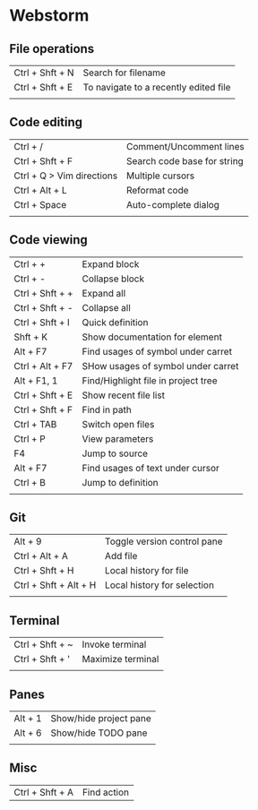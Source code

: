 * Webstorm
** File operations
   | Ctrl + Shft + N | Search for filename                   |
   | Ctrl + Shft + E | To navigate to a recently edited file |
   |                 |                                       |
** Code editing
   | Ctrl + /                  | Comment/Uncomment lines     |
   | Ctrl + Shft + F           | Search code base for string |
   | Ctrl + Q > Vim directions | Multiple cursors            |
   | Ctrl + Alt + L            | Reformat code               |
   | Ctrl + Space              | Auto-complete dialog        |
   |                           |                             |
** Code viewing
   | Ctrl + +        | Expand block                        |
   | Ctrl + -        | Collapse block                      |
   | Ctrl + Shft + + | Expand all                          |
   | Ctrl + Shft + - | Collapse all                        |
   | Ctrl + Shft + I | Quick definition                    |
   | Shft + K        | Show documentation for element      |
   | Alt + F7        | Find usages of symbol under carret  |
   | Ctrl + Alt + F7 | SHow usages of symbol under carret  |
   | Alt + F1, 1     | Find/Highlight file in project tree |
   | Ctrl + Shft + E | Show recent file list               |
   | Ctrl + Shft + F | Find in path                        |
   | Ctrl + TAB      | Switch open files                   |
   | Ctrl + P        | View parameters                     |
   | F4              | Jump to source                      |
   | Alt + F7        | Find usages of text under cursor    |
   | Ctrl + B        | Jump to definition                  |
   |                 |                                     |
** Git
   | Alt + 9               | Toggle version control pane |
   | Ctrl + Alt + A        | Add file                    |
   | Ctrl + Shft + H       | Local history for file      |
   | Ctrl + Shft + Alt + H | Local history for selection |
   |                       |                             |
** Terminal
   | Ctrl + Shft + ~ | Invoke terminal   |
   | Ctrl + Shft + ' | Maximize terminal |
   |                 |                   |
** Panes
   | Alt + 1 | Show/hide project pane |
   | Alt + 6 | Show/hide TODO pane    |
   |         |                        |
** Misc
   | Ctrl + Shft + A | Find action |

